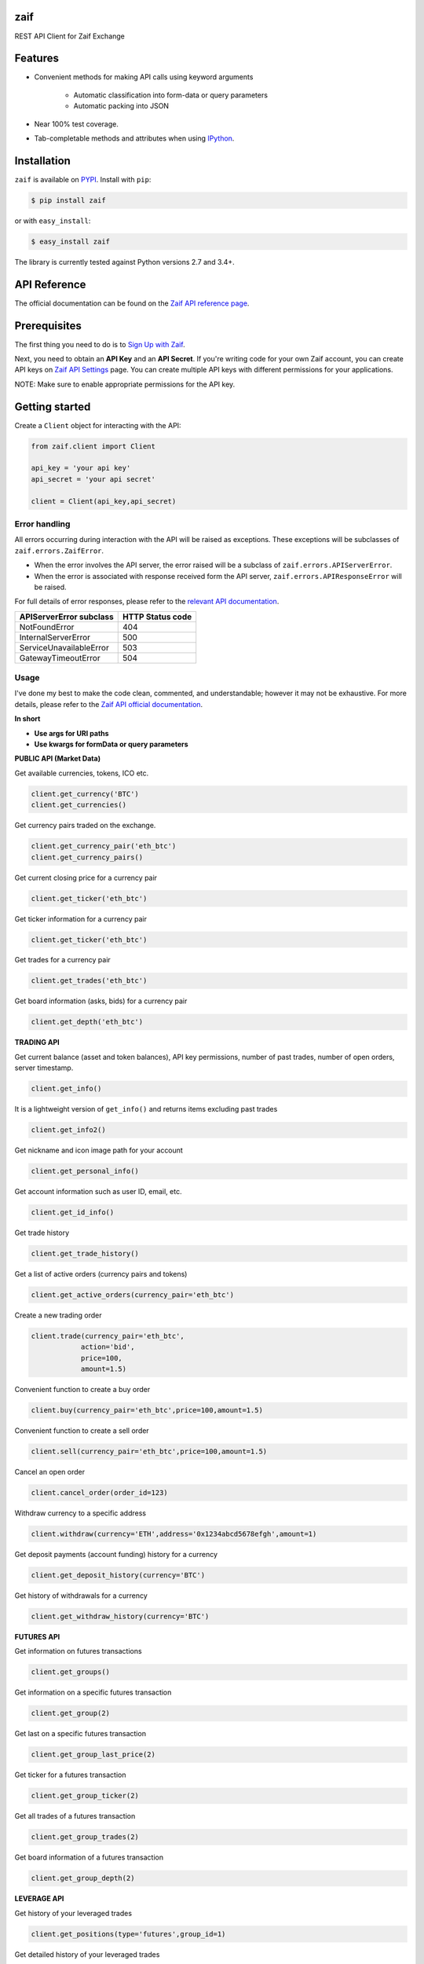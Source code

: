 zaif
===================

REST API Client for Zaif Exchange

|logo|

.. |logo| image:: https://bitcoin-matome.info/wp-content/uploads/2014/10/zaif-logo-300x150.png

Features
=========

- Convenient methods for making API calls using keyword arguments

    - Automatic classification into form-data or query parameters
    - Automatic packing into JSON

- Near 100% test coverage.
- Tab-completable methods and attributes when using `IPython <http://ipython.org/>`_.


Installation
=============

``zaif`` is available on `PYPI <https://pypi.python.org/pypi>`_. Install with ``pip``:

.. code:: bash

    $ pip install zaif

or with ``easy_install``:

.. code:: bash

    $ easy_install zaif

The library is currently tested against Python versions 2.7 and 3.4+.

API Reference
===============

The official documentation can be found on the `Zaif API reference page <http://techbureau-api-document.readthedocs.io/ja/latest/index.html>`_.


Prerequisites
===============

The first thing you need to do is to `Sign Up with Zaif <https://zaif.jp>`_.

Next, you need to obtain an **API Key** and an **API Secret**. If you're writing code for your own Zaif account, you can create API keys on `Zaif API Settings <https://zaif.jp/api_keys>`_ page. You can create multiple API keys with different permissions for your applications.

NOTE: Make sure to enable appropriate permissions for the API key.

Getting started
=================

Create a ``Client`` object for interacting with the API:

.. code:: python

    from zaif.client import Client

    api_key = 'your api key'
    api_secret = 'your api secret'

    client = Client(api_key,api_secret)

Error handling
--------------
All errors occurring during interaction with the API will be raised as exceptions. These exceptions will be subclasses of ``zaif.errors.ZaifError``.

* When the error involves the API server, the error raised will be a subclass of ``zaif.errors.APIServerError``.
* When the error is associated with response received form the API server, ``zaif.errors.APIResponseError`` will be raised.

For full details of error responses, please refer to the `relevant API documentation <http://techbureau-api-document.readthedocs.io/ja/latest/index.html>`_.

+---------------------------+----------------------+
| APIServerError subclass   |    HTTP Status code  |
+===========================+======================+
| NotFoundError             |          404         |
+---------------------------+----------------------+
| InternalServerError       |          500         |
+---------------------------+----------------------+
| ServiceUnavailableError   |          503         |
+---------------------------+----------------------+
| GatewayTimeoutError       |          504         |
+---------------------------+----------------------+

Usage
-------
I've done my best to make the code clean, commented, and understandable; however it may not be exhaustive. For more details, please refer to the `Zaif API official documentation <http://techbureau-api-document.readthedocs.io/ja/latest/index.html>`_.

**In short**

- **Use args for URI paths**
- **Use kwargs for formData or query parameters**


**PUBLIC API (Market Data)**

Get available currencies, tokens, ICO etc.

.. code:: python

    client.get_currency('BTC')
    client.get_currencies()


Get currency pairs traded on the exchange.

.. code:: python

    client.get_currency_pair('eth_btc')
    client.get_currency_pairs()

Get current closing price for a currency pair

.. code:: python

    client.get_ticker('eth_btc')


Get ticker information for a currency pair

.. code:: python

    client.get_ticker('eth_btc')


Get trades for a currency pair

.. code:: python

    client.get_trades('eth_btc')


Get board information (asks, bids) for a currency pair

.. code:: python

    client.get_depth('eth_btc')


**TRADING API**

Get current balance (asset and token balances), API key permissions, number of past trades, number of open orders, server timestamp.

.. code:: python

    client.get_info()

It is a lightweight version of ``get_info()`` and returns items excluding past trades

.. code:: python

    client.get_info2()

Get nickname and icon image path for your account

.. code:: python

    client.get_personal_info()

Get account information such as user ID, email, etc.

.. code:: python

    client.get_id_info()

Get trade history

.. code:: python

    client.get_trade_history()


Get a list of active orders (currency pairs and tokens)

.. code:: python

    client.get_active_orders(currency_pair='eth_btc')


Create a new trading order

.. code:: python

    client.trade(currency_pair='eth_btc',
                action='bid',
                price=100,
                amount=1.5)


Convenient function to create a buy order

.. code:: python

    client.buy(currency_pair='eth_btc',price=100,amount=1.5)

Convenient function to create a sell order

.. code:: python

    client.sell(currency_pair='eth_btc',price=100,amount=1.5)


Cancel an open order

.. code:: python

    client.cancel_order(order_id=123)


Withdraw currency to a specific address

.. code:: python

    client.withdraw(currency='ETH',address='0x1234abcd5678efgh',amount=1)


Get deposit payments (account funding) history for a currency

.. code:: python

    client.get_deposit_history(currency='BTC')

Get history of withdrawals for a currency

.. code:: python

    client.get_withdraw_history(currency='BTC')


**FUTURES API**

Get information on futures transactions

.. code:: python

    client.get_groups()

Get information on a specific futures transaction

.. code:: python

    client.get_group(2)


Get last on a specific futures transaction

.. code:: python

    client.get_group_last_price(2)


Get ticker for a futures transaction

.. code:: python

    client.get_group_ticker(2)

Get all trades of a futures transaction

.. code:: python

    client.get_group_trades(2)

Get board information of a futures transaction

.. code:: python

    client.get_group_depth(2)


**LEVERAGE API**

Get history of your leveraged trades

.. code:: python

    client.get_positions(type='futures',group_id=1)

Get detailed history of your leveraged trades

.. code:: python

    client.get_positions(type='futures',group_id=1,leverage_id=123)

Get currently valid order list of leveraged transactions

.. code:: python

    client.get_active_positions(type='futures',group_id=1)

Create a new leveraged transaction

.. code:: python

    client.create_position(type='futures',
                            group_id=1,
                            currency_pair='eth_btc',
                            action='ask',
                            price=100.0,
                            amount=1,
                            leverage=3.25)



Convenient method to create a new leveraged buy transaction

.. code:: python

    client.create_buy_position(type='futures',
                                group_id=1,
                                currency_pair='eth_btc',
                                price=100.0,
                                amount=1,
                                leverage=3.25)

Convenient method to create a new leveraged sell transaction

.. code:: python

    client.create_sell_position(type='futures',
                                group_id=1,
                                currency_pair='eth_btc',
                                price=100.0,
                                amount=1,
                                leverage=3.25)


Modify a leveraged transaction

.. code:: python

    client.change_position(type='margin',group_id=1,leverage_id=123)

Cancel a leveraged transaction

.. code:: python

    client.cancel_position(type='margin',group_id=1,leverage_id=123)



Testing / Contributing
=======================
Any contribution is welcome! The process is simple:

* Fork this repo
* Make your changes
* Run the tests (for multiple versions: preferred)
* Submit a pull request.


Testing for your current python version
------------------------------------------

Tests are run via `nosetest <https://nose.readthedocs.io/en/latest/>`_. To run the tests, clone the repository and then:

.. code:: bash

    # Install the required dependencies
    $ pip install -r requirements.txt
    $ pip install -r test-requirements.txt

    # Run the tests
    $ make tests


If you'd also like to generate an HTML coverage report (useful for figuring out which lines of code are actually being tested), make sure the requirements are installed and then run:

.. code:: bash

    $ make coverage


Testing for multiple python versions
------------------------------------------

I am using `tox <http://tox.readthedocs.io/en/latest/install.html>`_ to run the test suite against multiple versions of Python. Tox requires the appropriate Python interpreters to run the tests in different environments. I would recommend using `pyenv <https://github.com/pyenv/pyenv#installation>`_ for this.


However, the process is a little unintuitive because ``tox`` does not seem to work with multiple versions of python (installed via ``pyenv``) when inside a ``pyenv`` virtual environment. So, first deactivate your pyenv virtual environment:

.. code:: bash

    $ (zaifapi-venv) pyenv deactivate


and then install `tox` with pip or easy_install:

.. code:: bash

    $ pip install tox # or
    $ easy_install tox


Install python versions which you want to test:

.. code:: bash

    $ pyenv install 2.7.14
    $ pyenv install 3.5.0
    $ pyenv install 3.6.0

and so forth. Now, in your project directory:

.. code:: bash

    # all versions which are in tox.ini file
    $ pyenv local 2.7.14 3.5.0 3.6.0

    # run the tests for all the above versions
    $ tox


License
=========

This project is licensed under the MIT License. See the LICENSE file for more details.

Acknowledgements
=================

- `zaifapi <https://github.com/techbureau/zaifapi>`_
